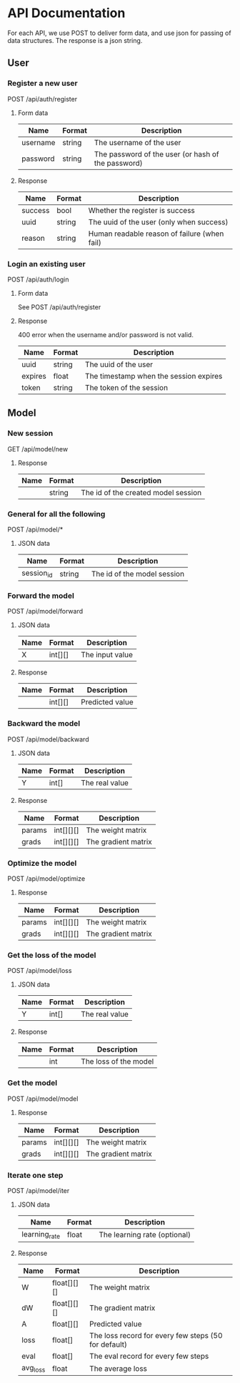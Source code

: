 * API Documentation
  For each API, we use POST to deliver form data, and use json for passing of
  data structures. The response is a json string.
** User
*** Register a new user
    POST /api/auth/register
**** Form data
| Name     | Format | Description                                        |
|----------+--------+----------------------------------------------------|
| username | string | The username of the user                           |
| password | string | The password of the user (or hash of the password) |
**** Response
| Name    | Format | Description                                  |
|---------+--------+----------------------------------------------|
| success | bool   | Whether the register is success              |
| uuid    | string | The uuid of the user (only when success)     |
| reason  | string | Human readable reason of failure (when fail) |
*** Login an existing user
    POST /api/auth/login
**** Form data
     See POST /api/auth/register
**** Response
     400 error when the username and/or password is not valid.
| Name    | Format | Description                            |
|---------+--------+----------------------------------------|
| uuid    | string | The uuid of the user                   |
| expires | float  | The timestamp when the session expires |
| token   | string | The token of the session               |
** Model
*** New session
    GET /api/model/new
**** Response
| Name | Format | Description                         |
|------+--------+-------------------------------------|
|      | string | The id of the created model session |
*** General for all the following
    POST /api/model/*
**** JSON data
| Name       | Format | Description                            |
|------------+--------+----------------------------------------|
| session_id | string | The id of the model session            |
*** Forward the model
    POST /api/model/forward
**** JSON data    
| Name | Format  | Description     |
|------+---------+-----------------|
| X    | int[][] | The input value |
**** Response
| Name | Format  | Description     |
|------+---------+-----------------|
|      | int[][] | Predicted value |
*** Backward the model
    POST /api/model/backward
**** JSON data
| Name | Format | Description    |
|------+--------+----------------|
| Y    | int[]  | The real value |
**** Response
| Name   | Format    | Description         |
|--------+-----------+---------------------|
| params | int[][][] | The weight matrix   |
| grads  | int[][][] | The gradient matrix |
*** Optimize the model
    POST /api/model/optimize
**** Response
| Name   | Format    | Description         |
|--------+-----------+---------------------|
| params | int[][][] | The weight matrix   |
| grads  | int[][][] | The gradient matrix |
*** Get the loss of the model
    POST /api/model/loss
**** JSON data
| Name | Format | Description    |
|------+--------+----------------|
| Y    | int[]  | The real value |
**** Response
| Name | Format | Description           |
|------+--------+-----------------------|
|      | int    | The loss of the model |
*** Get the model
    POST /api/model/model
**** Response
| Name   | Format    | Description         |
|--------+-----------+---------------------|
| params | int[][][] | The weight matrix   |
| grads  | int[][][] | The gradient matrix |
*** Iterate one step
    POST /api/model/iter
**** JSON data
| Name          | Format | Description                  |
|---------------+--------+------------------------------|
| learning_rate | float  | The learning rate (optional) |
**** Response
| Name     | Format      | Description                                          |
|----------+-------------+------------------------------------------------------|
| W        | float[][][] | The weight matrix                                    |
| dW       | float[][][] | The gradient matrix                                  |
| A        | float[][]   | Predicted value                                      |
| loss     | float[]     | The loss record for every few steps (50 for default) |
| eval     | float[]     | The eval record for every few steps                  |
| avg_loss | float       | The average loss                                     |
